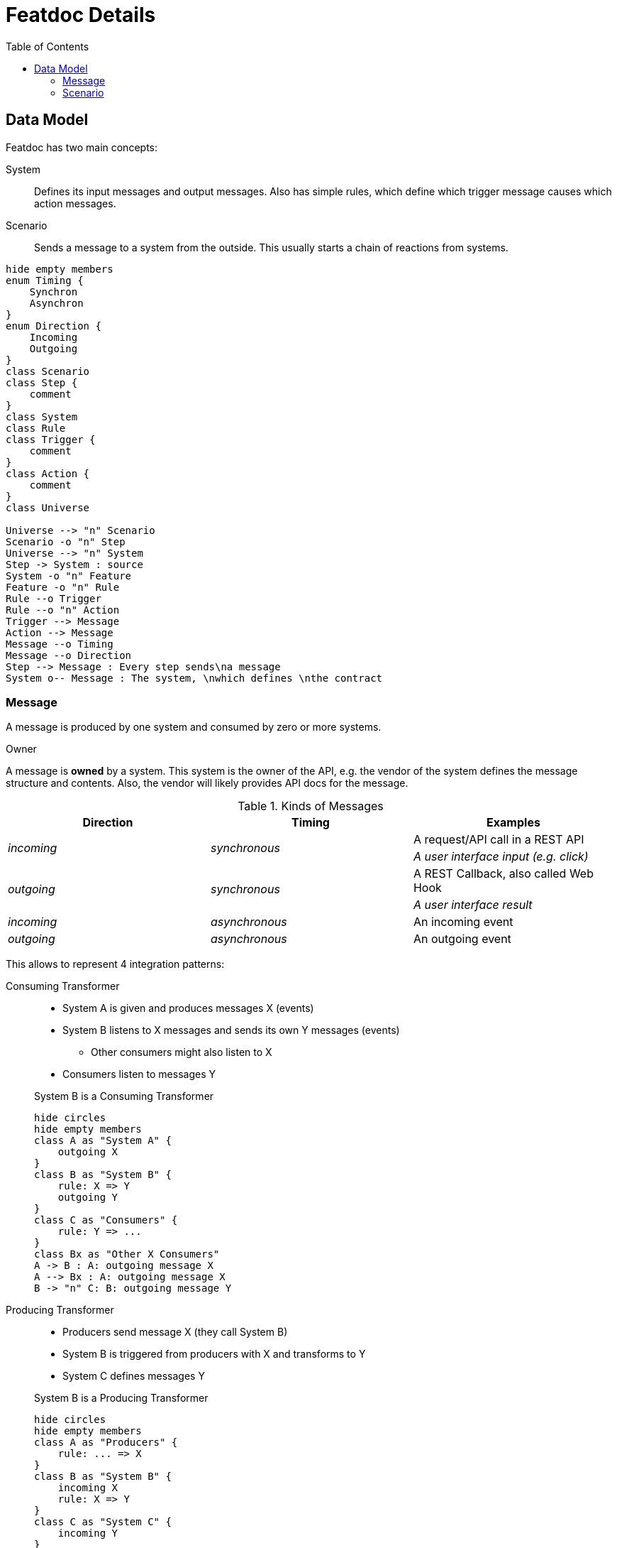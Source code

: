 = Featdoc Details
:toc:

== Data Model
Featdoc has two main concepts:

System::
Defines its input messages and output messages. Also has simple rules, which define which trigger message causes which action messages.

Scenario::
Sends a message to a system from the outside. This usually starts a chain of reactions from systems.


[plantuml,arch,svg]
....
hide empty members
enum Timing {
    Synchron
    Asynchron
}
enum Direction {
    Incoming
    Outgoing
}
class Scenario
class Step {
    comment
}
class System
class Rule
class Trigger {
    comment
}
class Action {
    comment
}
class Universe

Universe --> "n" Scenario
Scenario -o "n" Step
Universe --> "n" System
Step -> System : source
System -o "n" Feature
Feature -o "n" Rule
Rule --o Trigger
Rule --o "n" Action
Trigger --> Message
Action --> Message
Message --o Timing
Message --o Direction
Step --> Message : Every step sends\na message
System o-- Message : The system, \nwhich defines \nthe contract
....

=== Message
A message is produced by one system and consumed by zero or more systems.

.Owner
A message is **owned** by a system.
This system is the owner of the API, e.g. the vendor of the system
defines the message structure and contents. Also, the vendor will
likely provides API docs for the message.

.Kinds of Messages
[%header,cols="e,e,a"]
|===
| Direction | Timing | Examples
.2+| incoming .2+| synchronous | A request/API call in a REST API
| A user interface input (e.g. click)
.2+| outgoing .2+| synchronous | A REST Callback, also called Web Hook
| A user interface result
| incoming | asynchronous | An incoming event
| outgoing | asynchronous | An outgoing event
|===

This allows to represent 4 integration patterns:

Consuming Transformer::

* System A is given and produces messages X (events)
* System B listens to X messages and sends its own Y messages (events)
** Other consumers might also listen to X
* Consumers listen to messages Y

+
.System B is a Consuming Transformer
[plantuml,messagesConsumingTransformer,svg]
....
hide circles
hide empty members
class A as "System A" {
    outgoing X
}
class B as "System B" {
    rule: X => Y
    outgoing Y
}
class C as "Consumers" {
    rule: Y => ...
}
class Bx as "Other X Consumers"
A -> B : A: outgoing message X
A --> Bx : A: outgoing message X
B -> "n" C: B: outgoing message Y
....


Producing Transformer::
* Producers send message X (they call System B)
* System B is triggered from producers with X and transforms to Y
* System C defines messages Y

+
.System B is a Producing Transformer
[plantuml,messagesProducingTransformer,svg]
....
hide circles
hide empty members
class A as "Producers" {
    rule: ... => X
}
class B as "System B" {
    incoming X
    rule: X => Y
}
class C as "System C" {
    incoming Y
}
A "n" -> B : B: incoming message X
B -> C : B: incoming message Y
....

Foreign System::

* System B defines both input message (X) and output messages (Y)
* Producers need to adapt and send X messages
* Consumers adapt and accept Y messages

+
.System B is a Foreign System
[plantuml,messagesForeign,svg]
....
hide circles
hide empty members
class A as "Producers" {
    rule: ... => X
}
class B as "System B" {
    incoming X
    rule: X => Y
    outgoing Y
}
class C as "Consumers" {
    rule: Y => ...
}
A -> B : B: incoming message X
B -> C : B: outgoing message Y
....


Bridge::

* System A is given and owns outgoing message X
* System C is given and owns incoming message Y
* System B must accept X and send Y

+
.System B is a Bridge
[plantuml,messagesBridge,svg]
....
hide circles
hide empty members
class A as "System A" {
    outgoing X
}
class B as "System B" {
    rule: X => Y
}
class C as "System C" {
    incoming Y
}
A -> B : A: outgoing message X
B -> C : B: incoming message Y
....


=== Scenario
There are several kinds of initial scenario steps:

Sender: Source produces its own event::
The source system produces an outgoing message X

* There can be any number of receivers

+
[plantuml,sourceProducer,svg]
....
hide circles
hide empty members
class A as "Source System A" {
    outgoing X
}
class X as "Consumers" {
    rule: X => ...
}
A -> X : A: Outgoing message X
....


Caller: Source produces a foreign event::
The source system produces a message X, which is defined in another system.

* There can only be one receiver

+
[plantuml,sourceCalls,svg]
....
hide circles
hide empty members
class A as "Source System A" {
}
class B as "System B" {
    incoming X
}
A -> B : B: Incoming message X
....


